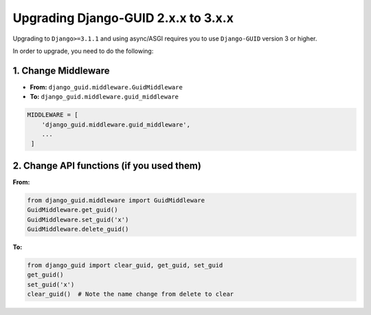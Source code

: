 .. _upgrading:

************************************
Upgrading Django-GUID 2.x.x to 3.x.x
************************************

Upgrading to ``Django>=3.1.1`` and using async/ASGI requires you to use ``Django-GUID`` version 3 or higher.

In order to upgrade, you need to do the following:

1. Change Middleware
--------------------

* **From:** ``django_guid.middleware.GuidMiddleware``
* **To:** ``django_guid.middleware.guid_middleware``


.. code-block:: python

    MIDDLEWARE = [
        'django_guid.middleware.guid_middleware',
        ...
     ]


2. Change API functions (if you used them)
------------------------------------------

**From:**


.. code-block:: python

    from django_guid.middleware import GuidMiddleware
    GuidMiddleware.get_guid()
    GuidMiddleware.set_guid('x')
    GuidMiddleware.delete_guid()



**To:**


.. code-block:: python

    from django_guid import clear_guid, get_guid, set_guid
    get_guid()
    set_guid('x')
    clear_guid()  # Note the name change from delete to clear
